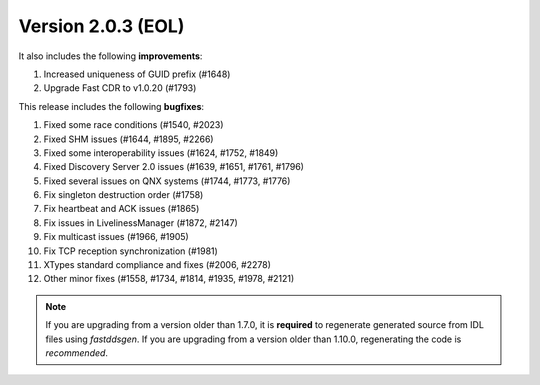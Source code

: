 Version 2.0.3 (EOL)
^^^^^^^^^^^^^^^^^^^

It also includes the following **improvements**:

1. Increased uniqueness of GUID prefix (#1648)
2. Upgrade Fast CDR to v1.0.20 (#1793)

This release includes the following **bugfixes**:

1. Fixed some race conditions (#1540, #2023)
2. Fixed SHM issues (#1644, #1895, #2266)
3. Fixed some interoperability issues (#1624, #1752, #1849)
4. Fixed Discovery Server 2.0 issues (#1639, #1651, #1761, #1796)
5. Fixed several issues on QNX systems (#1744, #1773, #1776)
6. Fix singleton destruction order (#1758)
7. Fix heartbeat and ACK issues (#1865)
8. Fix issues in LivelinessManager (#1872, #2147)
9. Fix multicast issues (#1966, #1905)
10. Fix TCP reception synchronization (#1981)
11. XTypes standard compliance and fixes (#2006, #2278)
12. Other minor fixes (#1558, #1734, #1814, #1935, #1978, #2121)

.. note::
  If you are upgrading from a version older than 1.7.0, it is **required** to regenerate generated source from IDL
  files using *fastddsgen*.
  If you are upgrading from a version older than 1.10.0, regenerating the code is *recommended*.
